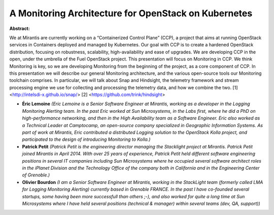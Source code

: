 A Monitoring Architecture for OpenStack on Kubernetes
~~~~~~~~~~~~~~~~~~~~~~~~~~~~~~~~~~~~~~~~~~~~~~~~~~~~~

**Abstract:**

We at Mirantis are currently working on a “Containerized Control Plane” (CCP), a project that aims at running OpenStack services in Containers deployed and managed by Kubernetes. Our goal with CCP is to create a hardened OpenStack distribution, focusing on robustness, scalability, high-availability and ease of upgrades. We are developing CCP in the open, under the umbrella of the Fuel OpenStack project. This presentation will focus on Monitoring in CCP. We think Monitoring is key, so we are developing Monitoring from the beginning of the project, as a core component of CCP. In this presentation we will describe our general Monitoring architecture, and the various open-source tools our Monitoring toolchain comprises. In particular, we will talk about Snap and Hindsight, the telemetry framework and stream processing engine we use for collecting and processing the telemetry data, and how we combine the two. [1] <http://intelsdi-x.github.io/snap/> [2] <https://github.com/trink/hindsight>


* **Éric Lemoine** *(Eric Lemoine is a Senior Software Engineer at Mirantis, working as a developer in the Logging Monitoring Alerting team. In the past Eric worked at Sun Microsystems, in the Labs first, where he did a PhD on high-performance networking, and then in the High Availability team as a Software Engineer. Eric also worked as a Technical Leader at Camptocamp, an open-source company specialized in Geographic Information Systems. As part of work at Mirantis, Eric contributed a distributed Logging solution to the OpenStack Kolla project, and participated to the design of introducing Monitoring to Kolla.)*

* **Patrick Petit** *(Patrick Petit is the engineering director managing the Stacklight project at Mirantis. Patrick Petit joined Mirantis in April 2014. With over 25 years of experience, Patrick Petit held different software engineering positions in several IT companies including Sun Microsystems where he occupied several software architect roles in the iPlanet Division and the Technology Office of the company both in California and in the Engineering Center of Grenoble.)*

* **Olivier Bourdon** *(I am a Senior Software Engineer at Mirantis, working in the StackLight team (formerly called LMA for Logging Monitoring Alerting) currently based in Grenoble FRANCE. In the past I have co-founded several startups, some having been more successfull than others ;-), and also worked for quite a long time at Sun Microsystems where I have held several positions (technical & manager) within several teams (dev, QA, support))*
